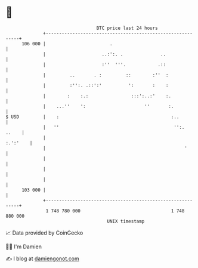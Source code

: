 * 👋

#+begin_example
                                     BTC price last 24 hours                    
                 +------------------------------------------------------------+ 
         106 000 |                        .                                   | 
                 |                     ..:':. .              ..               | 
                 |                     :''  '''.            .::               | 
                 |         ..       . :         ::        :''  :              | 
                 |         :'':. .::':'          ':       :    :              | 
                 |        :    :.:                :::':..:'    :.             | 
                 |    ...''    ':                      ''       :.            | 
   $ USD         |    :                                          :..          | 
                 |   ''                                           '':.  ..    | 
                 |                                                   :.':'    | 
                 |                                                    '       | 
                 |                                                            | 
                 |                                                            | 
                 |                                                            | 
         103 000 |                                                            | 
                 +------------------------------------------------------------+ 
                  1 748 780 000                                  1 748 880 000  
                                         UNIX timestamp                         
#+end_example
📈 Data provided by CoinGecko

🧑‍💻 I'm Damien

✍️ I blog at [[https://www.damiengonot.com][damiengonot.com]]
